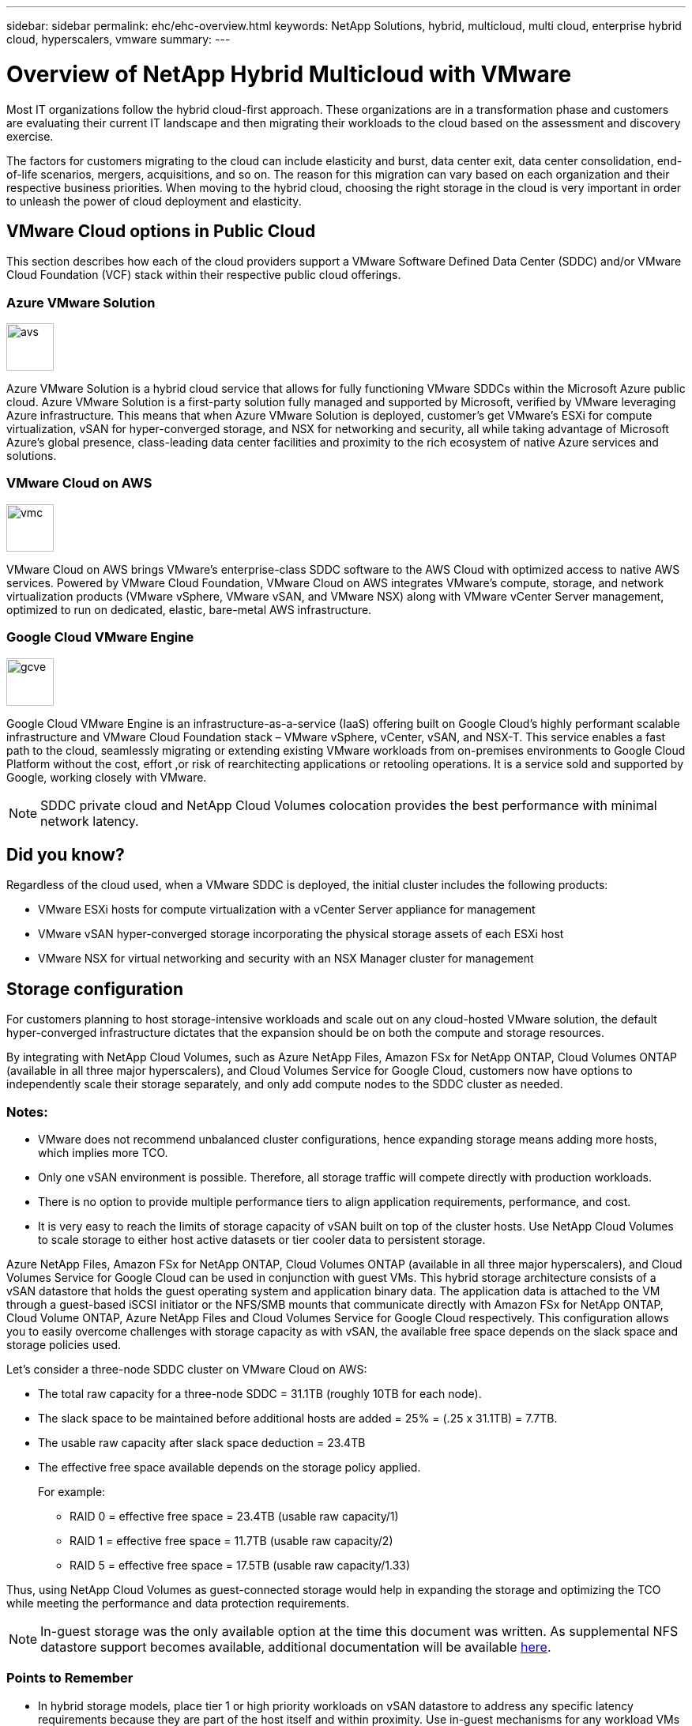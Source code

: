 ---
sidebar: sidebar
permalink: ehc/ehc-overview.html
keywords: NetApp Solutions, hybrid, multicloud, multi cloud, enterprise hybrid cloud, hyperscalers, vmware
summary:
---

= Overview of NetApp Hybrid Multicloud with VMware
:hardbreaks:
:nofooter:
:icons: font
:linkattrs:
:imagesdir: ./../media/

[.lead]
Most IT organizations follow the hybrid cloud-first approach. These organizations are in a transformation phase and customers are evaluating their current IT landscape and then migrating their workloads to the cloud based on the assessment and discovery exercise.

The factors for customers migrating to the cloud can include elasticity and burst, data center exit, data center consolidation, end-of-life scenarios, mergers, acquisitions, and so on. The reason for this migration can vary based on each organization and their respective business priorities. When moving to the hybrid cloud, choosing the right storage in the cloud is very important in order to unleash the power of cloud deployment and elasticity.

== VMware Cloud options in Public Cloud

This section describes how each of the cloud providers support a VMware Software Defined Data Center (SDDC) and/or VMware Cloud Foundation (VCF) stack within their respective public cloud offerings.

=== Azure VMware Solution

image::avs-logo.png[avs,60,60,float=left,align=center]
Azure VMware Solution is a hybrid cloud service that allows for fully functioning VMware SDDCs within the Microsoft Azure public cloud. Azure VMware Solution is a first-party solution fully managed and supported by Microsoft, verified by VMware leveraging Azure infrastructure. This means that when Azure VMware Solution is deployed, customer's get VMware's ESXi for compute virtualization, vSAN for hyper-converged storage, and NSX for networking and security, all while taking advantage of Microsoft Azure's global presence, class-leading data center facilities and proximity to the rich ecosystem of native Azure services and solutions.

=== VMware Cloud on AWS

image::vmc-logo.png[vmc,60,60,float=left,align=center]
VMware Cloud on AWS brings VMware’s enterprise-class SDDC software to the AWS Cloud with optimized access to native AWS services. Powered by VMware Cloud Foundation, VMware Cloud on AWS integrates VMware's compute, storage, and network virtualization products (VMware vSphere, VMware vSAN, and VMware NSX) along with VMware vCenter Server management, optimized to run on dedicated, elastic, bare-metal AWS infrastructure.

=== Google Cloud VMware Engine

image::gcve-logo.png[gcve,60,60,float=left,align=center]
Google Cloud VMware Engine is an infrastructure-as-a-service (IaaS) offering built on Google Cloud’s highly performant scalable infrastructure and VMware Cloud Foundation stack – VMware vSphere, vCenter, vSAN, and NSX-T. This service enables a fast path to the cloud, seamlessly migrating or extending existing VMware workloads from on-premises environments to Google Cloud Platform without the cost, effort ,or risk of rearchitecting applications or retooling operations. It is a service sold and supported by Google, working closely with VMware.

NOTE: SDDC private cloud and NetApp Cloud Volumes colocation provides the best performance with minimal network latency.

== Did you know?

Regardless of the cloud used, when a VMware SDDC is deployed, the initial cluster includes the following products:

* VMware ESXi hosts for compute virtualization with a vCenter Server appliance for management

* VMware vSAN hyper-converged storage incorporating the physical storage assets of each ESXi host

* VMware NSX for virtual networking and security with an NSX Manager cluster for management

== Storage configuration

For customers planning to host storage-intensive workloads and scale out on any cloud-hosted VMware solution, the default hyper-converged infrastructure dictates that the expansion should be on both the compute and storage resources.

By integrating with NetApp Cloud Volumes, such as Azure NetApp Files, Amazon FSx for NetApp ONTAP, Cloud Volumes ONTAP (available in all three major hyperscalers), and Cloud Volumes Service for Google Cloud, customers now have options to independently scale their storage separately, and only add compute nodes to the SDDC cluster as needed.

=== Notes:

* VMware does not recommend unbalanced cluster configurations, hence expanding storage means adding more hosts, which implies more TCO.

* Only one vSAN environment is possible. Therefore, all storage traffic will compete directly with production workloads.

* There is no option to provide multiple performance tiers to align application requirements, performance, and cost.

* It is very easy to reach the limits of storage capacity of vSAN built on top of the cluster hosts. Use NetApp Cloud Volumes to scale storage to either host active datasets or tier cooler data to persistent storage.

Azure NetApp Files, Amazon FSx for NetApp ONTAP, Cloud Volumes ONTAP (available in all three major hyperscalers), and Cloud Volumes Service for Google Cloud can be used in conjunction with guest VMs. This hybrid storage architecture consists of a vSAN datastore that holds the guest operating system and application binary data. The application data is attached to the VM through a guest-based iSCSI initiator or the NFS/SMB mounts that communicate directly with Amazon FSx for NetApp ONTAP, Cloud Volume ONTAP, Azure NetApp Files and Cloud Volumes Service for Google Cloud respectively. This configuration allows you to easily overcome challenges with storage capacity as with vSAN, the available free space depends on the slack space and storage policies used.

Let’s consider a three-node SDDC cluster on VMware Cloud on AWS:

* The total raw capacity for a three-node SDDC = 31.1TB (roughly 10TB for each node).

* The slack space to be maintained before additional hosts are added = 25% = (.25 x 31.1TB) = 7.7TB.

* The usable raw capacity after slack space deduction = 23.4TB

* The effective free space available depends on the storage policy applied.
+
For example:

** RAID 0 = effective free space = 23.4TB (usable raw capacity/1)

** RAID 1 = effective free space = 11.7TB (usable raw capacity/2)

** RAID 5 = effective free space = 17.5TB (usable raw capacity/1.33)

Thus, using NetApp Cloud Volumes as guest-connected storage would help in expanding the storage and optimizing the TCO while meeting the performance and data protection requirements.

NOTE: In-guest storage was the only available option at the time this document was written.  As supplemental NFS datastore support becomes available, additional documentation will be available link:index.html[here].

=== Points to Remember

* In hybrid storage models, place tier 1 or high priority workloads on vSAN datastore to address any specific latency requirements because they are part of the host itself and within proximity. Use in-guest mechanisms for any workload VMs for which transactional latencies are acceptable.

* Use NetApp SnapMirror® technology to replicate the workload data from the on-premises ONTAP system to Cloud Volumes ONTAP or Amazon FSx for NetApp ONTAP to ease migration using block-level mechanisms. This does not apply to Azure NetApp Files and Cloud Volumes Services. For migrating data to Azure NetApp Files or Cloud Volumes Services, use NetApp XCP, BlueXP Copy and Sync, rysnc or robocopy depending on the file protocol used.

* Testing shows 2-4ms additional latency while accessing storage from the respective SDDCs. Factor this additional latency into the application requirements when mapping the storage.

* For mounting guest-connected storage during test failover and actual failover, make sure iSCSI initiators are reconfigured, DNS is updated for SMB shares, and NFS mount points are updated in fstab.

* Make sure that in-guest Microsoft Multipath I/O (MPIO), firewall, and disk timeout registry settings are configured properly inside the VM.

NOTE: This applies to guest connected storage only.

== Benefits of NetApp cloud storage

NetApp cloud storage offers the following benefits:

* Improves compute-to-storage density by scaling storage independently of compute.

* Allows you to reduce the host count, thus reducing the overall TCO.

* Compute node failure does not impact storage performance.

* The volume reshaping and dynamic service-level capability of Azure NetApp Files allows you to optimize cost by sizing for steady-state workloads, and thus preventing over provisioning.

* The storage efficiencies, cloud tiering, and instance-type modification capabilities of Cloud Volumes ONTAP allow optimal ways of adding and scaling storage.

* Prevents over provisioning storage resources are added only when needed.

* Efficient Snapshot copies and clones allow you to rapidly create copies without any performance impact.

* Helps address ransomware attacks by using quick recovery from Snapshot copies.

* Provides efficient incremental block transfer-based regional disaster recovery and integrated backup block level across regions provides better RPO and RTOs.

== Assumptions

* SnapMirror technology or other relevant data migration mechanisms are enabled. There are many connectivity options, from on-premises to any hyperscaler cloud. Use the appropriate path and work with the relevant networking teams.

* In-guest storage was the only available option at the time this document was written.  As supplemental NFS datastore support becomes available, additional documentation will be available link:index.html[here].

NOTE: Engage NetApp solution architects and respective hyperscaler cloud architects for planning and sizing of storage and the required number of hosts. NetApp recommends identifying the storage performance requirements before using the Cloud Volumes ONTAP sizer to finalize the storage instance type or the appropriate service level with the right throughput.

== Detailed architecture

From a high-level perspective, this architecture (shown in the figure below) covers how to achieve hybrid Multicloud connectivity and app portability across multiple cloud providers using NetApp Cloud Volumes ONTAP, Cloud Volumes Service for Google Cloud and Azure NetApp Files as an additional in-guest storage option.

image:ehc-architecture.png[Enterprise Hybrid Cloud Architecture]
